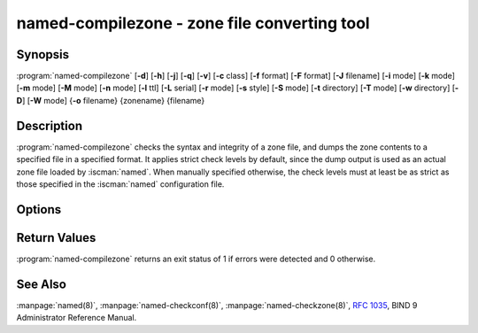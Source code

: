 .. Copyright (C) Internet Systems Consortium, Inc. ("ISC")
..
.. SPDX-License-Identifier: MPL-2.0
..
.. This Source Code Form is subject to the terms of the Mozilla Public
.. License, v. 2.0.  If a copy of the MPL was not distributed with this
.. file, you can obtain one at https://mozilla.org/MPL/2.0/.
..
.. See the COPYRIGHT file distributed with this work for additional
.. information regarding copyright ownership.

.. highlight: console

.. BEWARE: Do not forget to edit also named-checkzone.rst!

.. iscman:: named-compilezone
.. program:: named-compilezone
.. _man_named-compilezone:

named-compilezone - zone file converting tool
---------------------------------------------

Synopsis
~~~~~~~~

:program:`named-compilezone` [**-d**] [**-h**] [**-j**] [**-q**] [**-v**] [**-c** class] [**-f** format] [**-F** format] [**-J** filename] [**-i** mode] [**-k** mode] [**-m** mode] [**-M** mode] [**-n** mode] [**-l** ttl] [**-L** serial] [**-r** mode] [**-s** style] [**-S** mode] [**-t** directory] [**-T** mode] [**-w** directory] [**-D**] [**-W** mode] {**-o** filename} {zonename} {filename}

Description
~~~~~~~~~~~

:program:`named-compilezone` checks the syntax and integrity of a zone file,
and dumps the zone contents to a specified file in a specified format.
It applies strict check levels by default, since the
dump output is used as an actual zone file loaded by :iscman:`named`.
When manually specified otherwise, the check levels must at least be as
strict as those specified in the :iscman:`named` configuration file.

Options
~~~~~~~

.. option:: -d

   This option enables debugging.

.. option:: -h

   This option prints the usage summary and exits.

.. option:: -q

   This option sets quiet mode, which only sets an exit code to indicate
   successful or failed completion.

.. option:: -v

   This option prints the version of the :iscman:`named-checkzone` program and exits.

.. option:: -j

   When loading a zone file, this option tells :iscman:`named` to read the journal if it exists. The journal
   file name is assumed to be the zone file name with the
   string ``.jnl`` appended.

.. option:: -J filename

   When loading the zone file, this option tells :iscman:`named` to read the journal from the given file, if
   it exists. This implies :option:`-j`.

.. option:: -c class

   This option specifies the class of the zone. If not specified, ``IN`` is assumed.

.. option:: -i mode

   This option performs post-load zone integrity checks. Possible modes are
   ``full`` (the default), ``full-sibling``, ``local``,
   ``local-sibling``, and ``none``.

   Mode ``full`` checks that MX records refer to A or AAAA records
   (both in-zone and out-of-zone hostnames). Mode ``local`` only
   checks MX records which refer to in-zone hostnames.

   Mode ``full`` checks that SRV records refer to A or AAAA records
   (both in-zone and out-of-zone hostnames). Mode ``local`` only
   checks SRV records which refer to in-zone hostnames.

   Mode ``full`` checks that delegation NS records refer to A or AAAA
   records (both in-zone and out-of-zone hostnames). It also checks that
   glue address records in the zone match those advertised by the child.
   Mode ``local`` only checks NS records which refer to in-zone
   hostnames or verifies that some required glue exists, i.e., when the
   name server is in a child zone.

   Modes ``full-sibling`` and ``local-sibling`` disable sibling glue
   checks, but are otherwise the same as ``full`` and ``local``,
   respectively.

   Mode ``none`` disables the checks.

.. option:: -f format

   This option specifies the format of the zone file. Possible formats are
   ``text`` (the default), and ``raw``.

.. option:: -F format

   This option specifies the format of the output file specified. For
   :iscman:`named-checkzone`, this does not have any effect unless it dumps
   the zone contents.

   Possible formats are ``text`` (the default), which is the standard
   textual representation of the zone, and ``raw`` and ``raw=N``, which
   store the zone in a binary format for rapid loading by :iscman:`named`.
   ``raw=N`` specifies the format version of the raw zone file: if ``N`` is
   0, the raw file can be read by any version of :iscman:`named`; if N is 1, the
   file can only be read by release 9.9.0 or higher. The default is 1.

.. option:: -k mode

   This option performs ``check-names`` checks with the specified failure mode.
   Possible modes are ``fail`` (the default), ``warn``, and ``ignore``.

.. option:: -l ttl

   This option sets a maximum permissible TTL for the input file. Any record with a
   TTL higher than this value causes the zone to be rejected. This
   is similar to using the ``max-zone-ttl`` option in :iscman:`named.conf`.

.. option:: -L serial

   When compiling a zone to ``raw`` format, this option sets the "source
   serial" value in the header to the specified serial number. This is
   expected to be used primarily for testing purposes.

.. option:: -m mode

   This option specifies whether MX records should be checked to see if they are
   addresses. Possible modes are ``fail``, ``warn`` (the default), and
   ``ignore``.

.. option:: -M mode

   This option checks whether a MX record refers to a CNAME. Possible modes are
   ``fail``, ``warn`` (the default), and ``ignore``.

.. option:: -n mode

   This option specifies whether NS records should be checked to see if they are
   addresses. Possible modes are ``fail`` (the default), ``warn``,  and
   ``ignore``.

.. option:: -o filename

   This option writes the zone output to ``filename``. If ``filename`` is ``-``, then
   the zone output is written to standard output. This is mandatory for :program:`named-compilezone`.

.. option:: -r mode

   This option checks for records that are treated as different by DNSSEC but are
   semantically equal in plain DNS. Possible modes are ``fail``,
   ``warn`` (the default), and ``ignore``.

.. option:: -s style

   This option specifies the style of the dumped zone file. Possible styles are
   ``full`` (the default) and ``relative``. The ``full`` format is most
   suitable for processing automatically by a separate script.
   The relative format is more human-readable and is thus
   suitable for editing by hand.

.. option:: -S mode

   This option checks whether an SRV record refers to a CNAME. Possible modes are
   ``fail``, ``warn`` (the default), and ``ignore``.

.. option:: -t directory

   This option tells :iscman:`named` to chroot to ``directory``, so that ``include`` directives in the
   configuration file are processed as if run by a similarly chrooted
   :iscman:`named`.

.. option:: -T mode

   This option checks whether Sender Policy Framework (SPF) records exist and issues a
   warning if an SPF-formatted TXT record is not also present. Possible
   modes are ``warn`` (the default) and ``ignore``.

.. option:: -w directory

   This option instructs :iscman:`named` to chdir to ``directory``, so that relative filenames in master file
   ``$INCLUDE`` directives work. This is similar to the directory clause in
   :iscman:`named.conf`.

.. option:: -D

   This option dumps the zone file in canonical format. This is always enabled for
   :program:`named-compilezone`.

.. option:: -W mode

   This option specifies whether to check for non-terminal wildcards. Non-terminal
   wildcards are almost always the result of a failure to understand the
   wildcard matching algorithm (:rfc:`4592`). Possible modes are ``warn``
   (the default) and ``ignore``.

.. option:: zonename

   This indicates the domain name of the zone being checked.

.. option:: filename

   This is the name of the zone file.

Return Values
~~~~~~~~~~~~~

:program:`named-compilezone` returns an exit status of 1 if errors were detected
and 0 otherwise.

See Also
~~~~~~~~

:manpage:`named(8)`, :manpage:`named-checkconf(8)`, :manpage:`named-checkzone(8)`,
:rfc:`1035`, BIND 9 Administrator Reference Manual.
